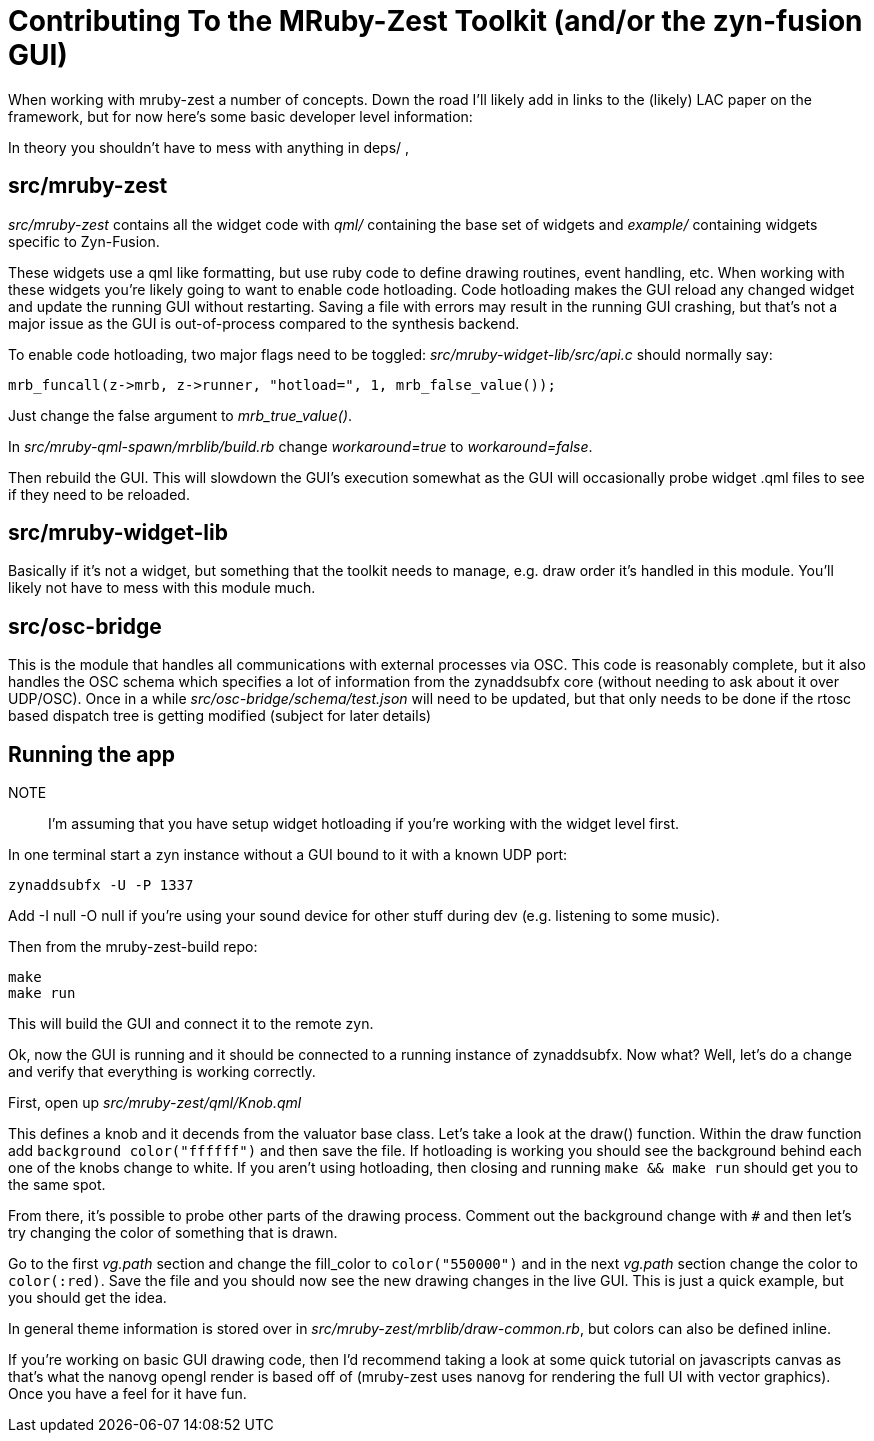 Contributing To the MRuby-Zest Toolkit (and/or the zyn-fusion GUI)
==================================================================


When working with mruby-zest a number of concepts. Down the road I'll likely
add in links to the (likely) LAC paper on the framework, but for now here's
some basic developer level information:

In theory you shouldn't have to mess with anything in deps/ , 

src/mruby-zest
--------------

'src/mruby-zest' contains all the widget code with 'qml/' containing the
 base set of widgets and
'example/' containing widgets specific to Zyn-Fusion.

These widgets use a qml like formatting, but use ruby code to define drawing
routines, event handling, etc.
When working with these widgets you're likely going to want to enable code
hotloading. Code hotloading makes the GUI reload any changed widget and update
the running GUI without restarting. Saving a file with errors may result in the
running GUI crashing, but that's not a major issue as the GUI is out-of-process
compared to the synthesis backend.

To enable code hotloading, two major flags need to be toggled:
'src/mruby-widget-lib/src/api.c' should normally say:

--------------------------------------------------------------------------------
mrb_funcall(z->mrb, z->runner, "hotload=", 1, mrb_false_value());
--------------------------------------------------------------------------------

Just change the false argument to 'mrb_true_value()'.

In 'src/mruby-qml-spawn/mrblib/build.rb' change 'workaround=true' to
'workaround=false'.

Then rebuild the GUI. This will slowdown the GUI's execution somewhat as the
GUI will occasionally probe widget .qml files to see if they need to be
reloaded.


src/mruby-widget-lib
--------------------

Basically if it's not a widget, but something that the toolkit needs to manage,
e.g. draw order it's handled in this module. You'll likely not have to mess
with this module much.

src/osc-bridge
--------------

This is the module that handles all communications with external processes via
OSC. This code is reasonably complete, but it also handles the OSC schema which
specifies a lot of information from the zynaddsubfx core (without needing to
ask about it over UDP/OSC). Once in a while 'src/osc-bridge/schema/test.json'
will need to be updated, but that only needs to be done if the rtosc based
dispatch tree is getting modified (subject for later details)


Running the app
---------------

NOTE:: I'm assuming that you have setup widget hotloading if you're working
 with the widget level first.

In one terminal start a zyn instance without a GUI bound to it with a known UDP
port:

--------------------------------------------------------------------------------
zynaddsubfx -U -P 1337
--------------------------------------------------------------------------------

Add -I null -O null if you're using your sound device for other stuff during
dev (e.g. listening to some music).


Then from the mruby-zest-build repo:

--------------------------------------------------------------------------------
make
make run
--------------------------------------------------------------------------------

This will build the GUI and connect it to the remote zyn.

Ok, now the GUI is running and it should be connected to a running instance of
zynaddsubfx. Now what?
Well, let's do a change and verify that everything is working correctly.

First, open up 'src/mruby-zest/qml/Knob.qml'

This defines a knob and it decends from the valuator base class.
Let's take a look at the draw() function.
Within the draw function add `background color("ffffff")` and then save the
file.
If hotloading is working you should see the background behind each one of the
knobs change to white. If you aren't using hotloading, then closing and running
`make && make run` should get you to the same spot.

From there, it's possible to probe other parts of the drawing process.
Comment out the background change with `#` and then let's try changing the
color of something that is drawn.

Go to the first 'vg.path' section and change the fill_color to
`color("550000")` and in the next 'vg.path' section change the color to
`color(:red)`.
Save the file and you should now see the new drawing changes in the live GUI.
This is just a quick example, but you should get the idea.

In general theme information is stored over in
'src/mruby-zest/mrblib/draw-common.rb', but colors can also be defined inline.

If you're working on basic GUI drawing code, then I'd recommend taking a look
at some quick tutorial on javascripts canvas as that's what the nanovg opengl
render is based off of (mruby-zest uses nanovg for rendering the full UI with
vector graphics). Once you have a feel for it have fun.
